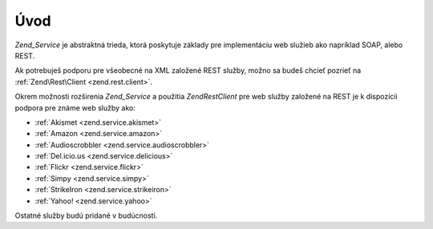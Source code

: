 .. EN-Revision: none
.. _zend.service.introduction:

Úvod
====

*Zend_Service* je abstraktná trieda, ktorá poskytuje základy pre implementáciu web služieb ako napríklad
SOAP, alebo REST.

Ak potrebuješ podporu pre všeobecné na XML založené REST služby, možno sa budeš chcieť pozrieť na
:ref:`Zend\Rest\Client <zend.rest.client>`.

Okrem možnosti rozširenia *Zend_Service* a použitia *Zend\Rest\Client* pre web služby založené na REST je k
dispozícii podpora pre známe web služby ako:

- :ref:`Akismet <zend.service.akismet>`

- :ref:`Amazon <zend.service.amazon>`

- :ref:`Audioscrobbler <zend.service.audioscrobbler>`

- :ref:`Del.icio.us <zend.service.delicious>`

- :ref:`Flickr <zend.service.flickr>`

- :ref:`Simpy <zend.service.simpy>`

- :ref:`StrikeIron <zend.service.strikeiron>`

- :ref:`Yahoo! <zend.service.yahoo>`

Ostatné služby budú pridané v budúcnosti.


